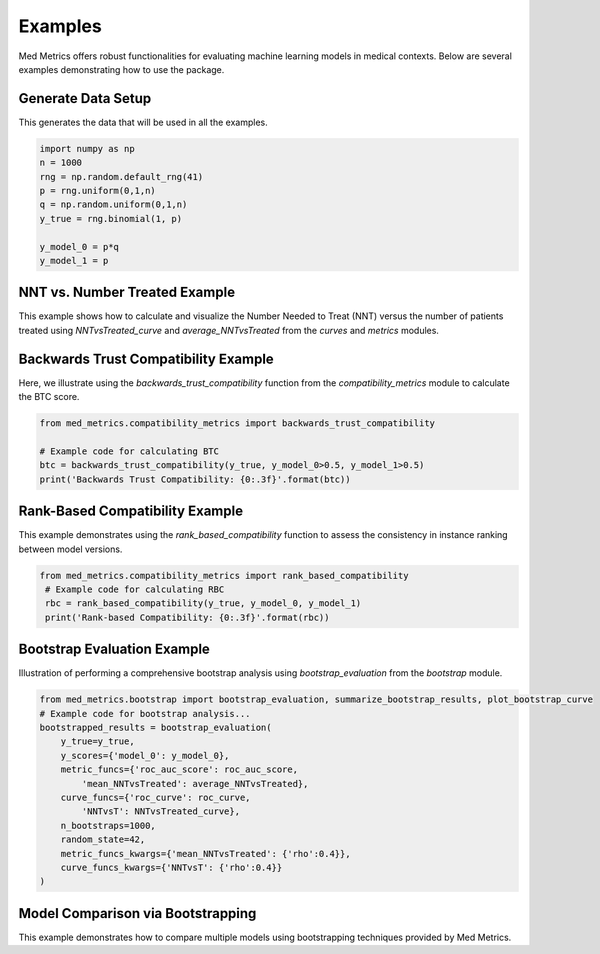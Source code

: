 Examples
========

Med Metrics offers robust functionalities for evaluating machine learning models in medical contexts. Below are several examples demonstrating how to use the package.




Generate Data Setup
------------------------------
This generates the data that will be used in all the examples.

.. code-block:: python
    
    import numpy as np
    n = 1000
    rng = np.random.default_rng(41)
    p = rng.uniform(0,1,n)
    q = np.random.uniform(0,1,n)
    y_true = rng.binomial(1, p)

    y_model_0 = p*q
    y_model_1 = p


NNT vs. Number Treated Example
------------------------------

This example shows how to calculate and visualize the Number Needed to Treat (NNT) versus the number of patients treated using `NNTvsTreated_curve` and `average_NNTvsTreated` from the `curves` and `metrics` modules.

.. code-block:: python
    # Setup and imports
    from med_metrics.curves import NNTvsTreated_curve
    from med_metrics.metrics import average_NNTvsTreated
    import matplotlib.pyplot as plt
    
    # Relative risk reduction
    rho = 0.4
    n_pos = sum(y_true)
    perfect_NNT = 1/rho
    
    # Calculate NNT vs. Number Treated Curve
    mean_NNTvsTreated = average_NNTvsTreated(y_true, y_model_0, rho=rho)
    treated, NNT, thresholds = NNTvsTreated_curve(y_true, y_model_0, rho=rho)
    
    # Plot
    plt.plot(treated, NNT, color='tab:blue',
             label='NNT vs. n Treated: {0:.3f}'.format(mean_NNTvsTreated))
    plt.scatter(n_pos, perfect_NNT, color='tab:green', marker='*',
                label='Omniscient Model: {0:.3f}'.format(perfect_NNT))
    plt.legend()
    plt.xlabel('Number Treated')
    plt.ylabel('NNT')

Backwards Trust Compatibility Example
-------------------------------------

Here, we illustrate using the `backwards_trust_compatibility` function from the `compatibility_metrics` module to calculate the BTC score.

.. code-block:: python

    from med_metrics.compatibility_metrics import backwards_trust_compatibility
    
    # Example code for calculating BTC
    btc = backwards_trust_compatibility(y_true, y_model_0>0.5, y_model_1>0.5)
    print('Backwards Trust Compatibility: {0:.3f}'.format(btc))


Rank-Based Compatibility Example
--------------------------------

This example demonstrates using the `rank_based_compatibility` function to assess the consistency in instance ranking between model versions.

.. code-block:: python

   from med_metrics.compatibility_metrics import rank_based_compatibility
    # Example code for calculating RBC
    rbc = rank_based_compatibility(y_true, y_model_0, y_model_1)
    print('Rank-based Compatibility: {0:.3f}'.format(rbc))
    

Bootstrap Evaluation Example
----------------------------

Illustration of performing a comprehensive bootstrap analysis using `bootstrap_evaluation` from the `bootstrap` module.

.. code-block:: python

    from med_metrics.bootstrap import bootstrap_evaluation, summarize_bootstrap_results, plot_bootstrap_curve
    # Example code for bootstrap analysis...
    bootstrapped_results = bootstrap_evaluation(
        y_true=y_true,
        y_scores={'model_0': y_model_0},
        metric_funcs={'roc_auc_score': roc_auc_score,
            'mean_NNTvsTreated': average_NNTvsTreated},
        curve_funcs={'roc_curve': roc_curve,
            'NNTvsT': NNTvsTreated_curve},
        n_bootstraps=1000,
        random_state=42,
        metric_funcs_kwargs={'mean_NNTvsTreated': {'rho':0.4}},
        curve_funcs_kwargs={'NNTvsT': {'rho':0.4}}
    )
    

Model Comparison via Bootstrapping
----------------------------------

This example demonstrates how to compare multiple models using bootstrapping techniques provided by Med Metrics.

.. code-block:: python
    # Set up
    metric_funcs = {'roc_auc_score': roc_auc_score,
                'mean_NNTvsTreated': average_NNTvsTreated,
                'mean_NNTvsTreated_10to30PercentTreated': average_NNTvsTreated,
                'mean_net_benefit': average_net_benefit,
                'mean_net_benefit_0to25PercentThreshold': average_net_benefit
               }

    metric_funcs_kwargs = {'mean_NNTvsTreated': {'rho':0.4},
                       'mean_NNTvsTreated_10to30PercentTreated': {'rho':0.4,
                                                                     'min_treated': n*0.1,
                                                                     'max_treated': n*0.3},
                       'mean_net_benefit_0to25PercentThreshold': {'max_threshold': 0.25},
                      }

    curve_funcs = {'roc_curve': roc_curve,
               'NNTvsT': NNTvsTreated_curve,
               'NNTvsT_10to30PercentTreated': NNTvsTreated_curve,
               'net_benefit_curve': net_benefit_curve,
               'net_benefit_curve_0to25PercentThreshold': net_benefit_curve,
              }

    curve_funcs_kwargs = {'NNTvsT': {'rho':0.4},
                      'NNTvsT_10to30PercentTreated': {'rho':0.4,
                                               'min_treated': n*0.1,
                                               'max_treated': n*0.3},
                      'net_benefit_curve_0to25PercentThreshold': {'max_threshold': 0.25},
                     }
    
    # Perform Boostrap Analysis
    bootstrapped_results = bootstrap_evaluation(
        y_true=y_true,
        y_scores={'model_0': y_model_0},
        metric_funcs=metric_funcs,
        curve_funcs=curve_funcs,
        n_bootstraps=1000,
        random_state=42,
        metric_funcs_kwargs=metric_funcs_kwargs,
        curve_funcs_kwargs=curve_funcs_kwargs
    )
    
    # Summarize Bootstrap Analysis
    mf_summary_results, _ = summarize_bootstrap_results(bootstrapped_results)
    display(pd.DataFrame(mf_summary_results))
    
    # Display Boostrap Curve Results
    _ = plot_bootstrap_curve(bootstrapped_results, 'roc_auc_score', 'roc_curve',
                     xlabel='Number Treated', ylabel='NNT',
                     title='ROC Curve', legend_title='AUROC')

